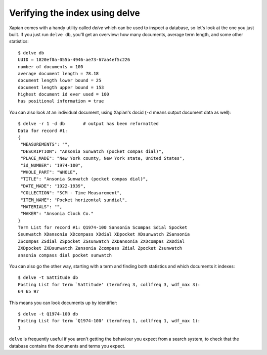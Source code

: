 Verifying the index using delve
-------------------------------

Xapian comes with a handy utility called `delve` which can be used to 
inspect a database, so let's look at the one you just built. If you just 
run ``delve db``, you'll get an overview: how many documents, average term 
length, and some other statistics::

    $ delve db
    UUID = 1820ef0a-055b-4946-ae73-67aa4ef5c226
    number of documents = 100
    average document length = 78.18
    document length lower bound = 25
    document length upper bound = 153
    highest document id ever used = 100
    has positional information = true

You can also look at an individual document, using Xapian's docid (``-d`` 
means output document data as well)::

    $ delve -r 1 -d db       # output has been reformatted
    Data for record #1:
    {
     "MEASUREMENTS": "", 
     "DESCRIPTION": "Ansonia Sunwatch (pocket compas dial)", 
     "PLACE_MADE": "New York county, New York state, United States", 
     "id_NUMBER": "1974-100", 
     "WHOLE_PART": "WHOLE", 
     "TITLE": "Ansonia Sunwatch (pocket compas dial)", 
     "DATE_MADE": "1922-1939", 
     "COLLECTION": "SCM - Time Measurement", 
     "ITEM_NAME": "Pocket horizontal sundial", 
     "MATERIALS": "", 
     "MAKER": "Ansonia Clock Co."
    }
    Term List for record #1: Q1974-100 Sansonia Scompas Sdial Spocket 
    Ssunwatch XDansonia XDcompass XDdial XDpocket XDsunwatch ZSansonia 
    ZScompas ZSdial ZSpocket ZSsunwatch ZXDansonia ZXDcompas ZXDdial 
    ZXDpocket ZXDsunwatch Zansonia Zcompass Zdial Zpocket Zsunwatch 
    ansonia compass dial pocket sunwatch

You can also go the other way, starting with a term and finding both 
statistics and which documents it indexes::

    $ delve -t Sattitude db
    Posting List for term `Sattitude' (termfreq 3, collfreq 3, wdf_max 3): 
    64 65 97

This means you can look documents up by identifier::

    $ delve -t Q1974-100 db
    Posting List for term `Q1974-100' (termfreq 1, collfreq 1, wdf_max 1): 
    1

``delve`` is frequently useful if you aren't getting the behaviour you
expect from a search system, to check that the database contains the
documents and terms you expect.
